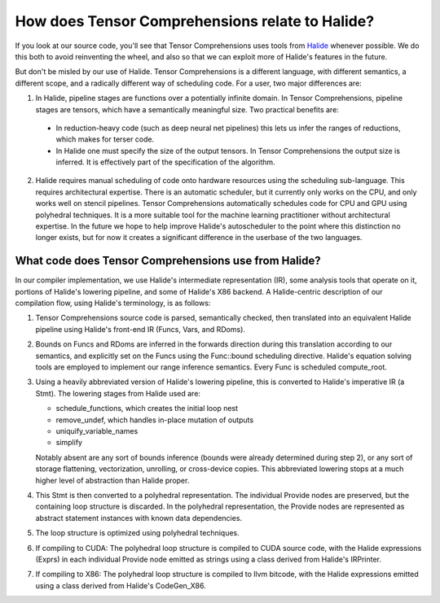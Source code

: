 How does Tensor Comprehensions relate to Halide?
================================================

If you look at our source code, you'll see that Tensor Comprehensions
uses tools from `Halide <http://halide-lang.org>`_ whenever possible. We
do this both to avoid reinventing the wheel, and also so that we can
exploit more of Halide's features in the future.

But don't be misled by our use of Halide. Tensor Comprehensions is a
different language, with different semantics, a different scope, and a
radically different way of scheduling code. For a user, two major
differences are:

1. In Halide, pipeline stages are functions over a potentially infinite
   domain. In Tensor Comprehensions, pipeline stages are tensors,
   which have a semantically meaningful size. Two practical benefits
   are:

  * In reduction-heavy code (such as deep neural net pipelines) this
    lets us infer the ranges of reductions, which makes for terser
    code.

  * In Halide one must specify the size of the output tensors. In
    Tensor Comprehensions the output size is inferred. It is
    effectively part of the specification of the algorithm.

2. Halide requires manual scheduling of code onto hardware resources
   using the scheduling sub-language. This requires architectural
   expertise. There is an automatic scheduler, but it currently only
   works on the CPU, and only works well on stencil pipelines. Tensor
   Comprehensions automatically schedules code for CPU and GPU using
   polyhedral techniques. It is a more suitable tool for the machine
   learning practitioner without architectural expertise. In the
   future we hope to help improve Halide's autoscheduler to the point
   where this distinction no longer exists, but for now it creates a
   significant difference in the userbase of the two languages.

What code does Tensor Comprehensions use from Halide?
-----------------------------------------------------
   
In our compiler implementation, we use Halide's intermediate
representation (IR), some analysis tools that operate on it, portions
of Halide's lowering pipeline, and some of Halide's X86 backend. A
Halide-centric description of our compilation flow, using Halide's
terminology, is as follows:

1. Tensor Comprehensions source code is parsed, semantically checked,
   then translated into an equivalent Halide pipeline using Halide's
   front-end IR (Funcs, Vars, and RDoms).

2. Bounds on Funcs and RDoms are inferred in the forwards direction
   during this translation according to our semantics, and explicitly
   set on the Funcs using the Func::bound scheduling
   directive. Halide's equation solving tools are employed to
   implement our range inference semantics. Every Func is scheduled
   compute_root.

3. Using a heavily abbreviated version of Halide's lowering pipeline,
   this is converted to Halide's imperative IR (a Stmt). The lowering
   stages from Halide used are:

   * schedule_functions, which creates the initial loop nest
   * remove_undef, which handles in-place mutation of outputs
   * uniquify_variable_names
   * simplify
     
   Notably absent are any sort of bounds inference (bounds were
   already determined during step 2), or any sort of storage
   flattening, vectorization, unrolling, or cross-device copies. This
   abbreviated lowering stops at a much higher level of abstraction
   than Halide proper.

4. This Stmt is then converted to a polyhedral representation. The
   individual Provide nodes are preserved, but the containing loop
   structure is discarded. In the polyhedral representation, the
   Provide nodes are represented as abstract statement instances with
   known data dependencies.

5. The loop structure is optimized using polyhedral techniques.

6. If compiling to CUDA: The polyhedral loop structure is compiled to
   CUDA source code, with the Halide expressions (Exprs) in each
   individual Provide node emitted as strings using a class derived
   from Halide's IRPrinter.

7. If compiling to X86: The polyhedral loop structure is compiled to
   llvm bitcode, with the Halide expressions emitted using a class
   derived from Halide's CodeGen_X86.
